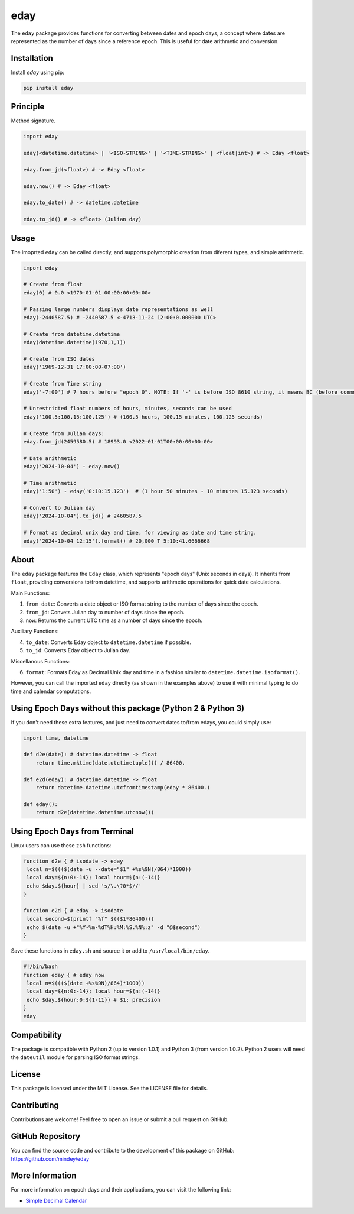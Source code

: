 eday
====

The ``eday`` package provides functions for converting between dates and epoch days, a concept where dates are represented as the number of days since a reference epoch. This is useful for date arithmetic and conversion.

Installation
------------

Install `eday` using pip:

.. code:: bash

    pip install eday

Principle
---------

Method signature.

.. code:: python

    import eday

    eday(<datetime.datetime> | '<ISO-STRING>' | '<TIME-STRING>' | <float|int>) # -> Eday <float>

    eday.from_jd(<float>) # -> Eday <float>

    eday.now() # -> Eday <float>

    eday.to_date() # -> datetime.datetime

    eday.to_jd() # -> <float> (Julian day)

Usage
------

The imoprted ``eday`` can be called directly, and supports polymorphic creation from diferent types, and simple arithmetic.

.. code:: python

    import eday

    # Create from float
    eday(0) # 0.0 <1970-01-01 00:00:00+00:00>

    # Passing large numbers displays date representations as well
    eday(-2440587.5) # -2440587.5 <-4713-11-24 12:00:0.000000 UTC>

    # Create from datetime.datetime
    eday(datetime.datetime(1970,1,1))

    # Create from ISO dates
    eday('1969-12-31 17:00:00-07:00')

    # Create from Time string
    eday('-7:00') # 7 hours before "epoch 0". NOTE: If '-' is before ISO 8610 string, it means BC (before common era.)

    # Unrestricted float numbers of hours, minutes, seconds can be used
    eday('100.5:100.15:100.125') # (100.5 hours, 100.15 minutes, 100.125 seconds)

    # Create from Julian days:
    eday.from_jd(2459580.5) # 18993.0 <2022-01-01T00:00:00+00:00>

    # Date arithmetic
    eday('2024-10-04') - eday.now()

    # Time arithmetic
    eday('1:50') - eday('0:10:15.123')  # (1 hour 50 minutes - 10 minutes 15.123 seconds)

    # Convert to Julian day
    eday('2024-10-04').to_jd() # 2460587.5

    # Format as decimal unix day and time, for viewing as date and time string.
    eday('2024-10-04 12:15').format() # 20,000 T 5:10:41.6666668


About
-----
The ``eday`` package features the ``Eday`` class, which represents "epoch days" (Unix seconds in days). It inherits from ``float``, providing conversions to/from datetime, and supports arithmetic operations for quick date calculations.

Main Functions:

1. ``from_date``: Converts a date object or ISO format string to the number of days since the epoch.
2. ``from_jd``: Convets Julian day to number of days since the epoch.
3. ``now``: Returns the current UTC time as a number of days since the epoch.

Auxiliary Functions:

4. ``to_date``: Converts Eday object to ``datetime.datetime`` if possible.
5. ``to_jd``: Converts Eday object to Julian day.

Miscellanous Functions:

6. ``format``: Formats Eday as Decimal Unix day and time in a fashion similar to ``datetime.datetime.isoformat()``.

However, you can call the imported ``eday`` directly (as shown in the examples above) to use it with minimal typing to do time and calendar computations.


Using Epoch Days without this package (Python 2 & Python 3)
-----------------------------------------------------------
If you don't need these extra features, and just need to convert dates to/from edays, you could simply use:

.. code:: python

    import time, datetime

    def d2e(date): # datetime.datetime -> float
        return time.mktime(date.utctimetuple()) / 86400.

    def e2d(eday): # datetime.datetime -> float
        return datetime.datetime.utcfromtimestamp(eday * 86400.)

    def eday():
        return d2e(datetime.datetime.utcnow())

Using Epoch Days from Terminal
-------------------------------

Linux users can use these ``zsh`` functions:

.. code-block:: bash

    function d2e { # isodate -> eday
     local n=$((($(date -u --date="$1" +%s%9N)/864)*1000))
     local day=${n:0:-14}; local hour=${n:(-14)}
     echo $day.${hour} | sed 's/\.\?0*$//'
    }

    function e2d { # eday -> isodate
     local second=$(printf "%f" $(($1*86400)))
     echo $(date -u +"%Y-%m-%dT%H:%M:%S.%N%:z" -d "@$second")
    }

Save these functions in ``eday.sh`` and source it or add to ``/usr/local/bin/eday``.

.. code-block:: bash

    #!/bin/bash
    function eday { # eday now
     local n=$((($(date +%s%9N)/864)*1000))
     local day=${n:0:-14}; local hour=${n:(-14)}
     echo $day.${hour:0:${1-11}} # $1: precision
    }
    eday

Compatibility
--------------

The package is compatible with Python 2 (up to version 1.0.1) and Python 3 (from version 1.0.2). Python 2 users will need the ``dateutil`` module for parsing ISO format strings.

License
-------

This package is licensed under the MIT License. See the LICENSE file for details.

Contributing
------------

Contributions are welcome! Feel free to open an issue or submit a pull request on GitHub.

GitHub Repository
------------------

You can find the source code and contribute to the development of this package on GitHub: https://github.com/mindey/eday

More Information
----------------

For more information on epoch days and their applications, you can visit the following link:

- `Simple Decimal Calendar <https://www.wefindx.com/event/17001/simple-decimal-calendar>`_
